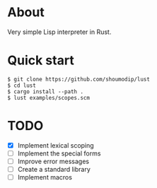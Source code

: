 * About
Very simple Lisp interpreter in Rust.

* Quick start
#+begin_src console
$ git clone https://github.com/shoumodip/lust
$ cd lust
$ cargo install --path .
$ lust examples/scopes.scm
#+end_src

* TODO
- [X] Implement lexical scoping
- [ ] Implement the special forms
- [ ] Improve error messages
- [ ] Create a standard library
- [ ] Implement macros
